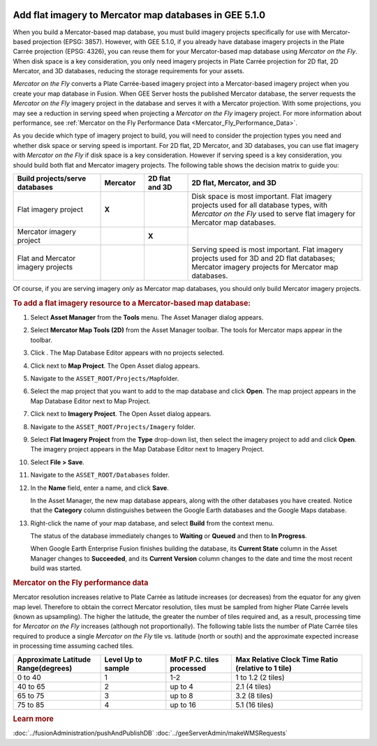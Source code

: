 |Google logo|

=======================================================
Add flat imagery to Mercator map databases in GEE 5.1.0
=======================================================

.. container::

   .. container:: content

      When you build a Mercator-based map database, you must build
      imagery projects specifically for use with Mercator-based
      projection (EPSG: 3857). However, with GEE 5.1.0, if you already
      have database imagery projects in the Plate Carrée projection
      (EPSG: 4326), you can reuse them for your Mercator-based map
      database using *Mercator on the Fly*. When disk space is a key
      consideration, you only need imagery projects in Plate Carrée
      projection for 2D flat, 2D Mercator, and 3D databases, reducing
      the storage requirements for your assets.

      *Mercator on the Fly* converts a Plate Carrée-based imagery
      project into a Mercator-based imagery project when you create your
      map database in Fusion. When GEE Server hosts the published
      Mercator database, the server requests the *Mercator on the Fly*
      imagery project in the database and serves it with a Mercator
      projection. With some projections, you may see a reduction in
      serving speed when projecting a *Mercator on the Fly* imagery
      project. For more information about performance, see :ref:`Mercator on
      the Fly Performance Data <Mercator_Fly_Performance_Data>`.

      As you decide which type of imagery project to build, you will need
      to consider the projection types you need and whether disk space
      or serving speed is important. For 2D flat, 2D Mercator, and 3D
      databases, you can use flat imagery with *Mercator on the Fly* if
      disk space is a key consideration. However if serving speed is a
      key consideration, you should build both flat and Mercator imagery
      projects. The following table shows the decision matrix to guide
      you:

      .. list-table::
         :widths: 20 10 10 40
         :header-rows: 1

         * - Build projects/serve databases
           - Mercator
           - 2D flat and 3D
           - 2D flat, Mercator, and 3D
         * - Flat imagery project
           - **X**
           - |image1|
           - |image2| Disk space is most important. Flat imagery projects used for all
             database types, with *Mercator on the Fly* used to serve flat imagery for Mercator map databases.
         * - Mercator imagery project
           - |image3|
           - **X**
           -
         * - Flat and Mercator imagery projects
           - |image4|
           - |image5|
           - |image6| Serving speed is most important. Flat imagery projects used for 3D and 2D flat
             databases; Mercator imagery projects for Mercator map databases.

      Of course, if you are serving imagery *only* as Mercator map
      databases, you should only build Mercator imagery projects.

      .. rubric:: To add a flat imagery resource to a Mercator-based map
         database:

      #. Select **Asset Manager** from the **Tools** menu. The Asset
         Manager dialog appears.
      #. Select **Mercator Map Tools (2D)** from the Asset Manager
         toolbar. The tools for Mercator maps appear in the toolbar.
      #. Click |image7|. The Map Database Editor appears with no
         projects selected.

         |Mercator Maps Database Editor|

      #. Click |image9| next to **Map Project**. The Open Asset dialog
         appears.
      #. Navigate to the ``ASSET_ROOT/Projects/Map``\ folder.
      #. Select the map project that you want to add to the map database
         and click **Open**.
         The map project appears in the Map Database Editor next to Map Project.
      #. Click |image10| next to **Imagery Project**. The Open Asset dialog appears.
      #. Navigate to the ``ASSET_ROOT/Projects/Imagery`` folder.
      #. Select **Flat Imagery Project** from the **Type** drop-down list,
         then select the imagery project to add and click **Open**.
         The imagery project appears in the Map Database Editor next to Imagery
         Project.
      #. Select **File > Save**.
      #. Navigate to the ``ASSET_ROOT/Databases`` folder.
      #. In the **Name** field, enter a name, and click **Save**.

         In the Asset Manager, the new map database appears, along with the
         other databases you have created. Notice that the **Category**
         column distinguishes between the Google Earth databases and the
         Google Maps database.

      #. Right-click the name of your map database, and select **Build**
         from the context menu.

         The status of the database immediately changes to **Waiting** or
         **Queued** and then to **In Progress**.

         When Google Earth Enterprise Fusion finishes building the
         database, its **Current State** column in the Asset Manager
         changes to **Succeeded**, and its **Current Version** column
         changes to the date and time the most recent build was started.

      .. _Mercator_Fly_Performance_Data:
      .. rubric:: Mercator on the Fly performance data

      Mercator resolution increases relative to Plate Carrée as latitude
      increases (or decreases) from the equator for any given map level.
      Therefore to obtain the correct Mercator resolution, tiles must
      be sampled from higher Plate Carrée levels (known as upsampling).
      The higher the latitude, the greater the number of tiles required
      and, as a result, processing time for *Mercator on the Fly*
      increases (although not proportionally). The following table lists
      the number of Plate Carrée tiles required to produce a single
      *Mercator on the Fly* tile vs. latitude (north or south) and the
      approximate expected increase in processing time assuming cached
      tiles.

      .. list-table::
         :widths: 20 15 15 30
         :header-rows: 1

         * - Approximate Latitude Range(degrees)
           - Level Up to sample
           - MotF P.C. tiles processed
           - Max Relative Clock Time Ratio (relative to 1 tile)
         * - 0 to 40
           - 1
           - 1-2
           - 1 to 1.2 (2 tiles)
         * - 40 to 65
           - 2
           - up to 4
           - 2.1 (4 tiles)
         * - 65 to 75
           - 3
           - up to 8
           - 3.2 (8 tiles)
         * - 75 to 85
           - 4
           - up to 16
           - 5.1 (16 tiles)

      .. rubric:: Learn more

      :doc:`../fusionAdministration/pushAndPublishDB`
      :doc:`../geeServerAdmin/makeWMSRequests`

.. |Google logo| image:: ../../art/common/googlelogo_color_260x88dp.png
   :width: 130px
   :height: 44px
.. |image1| image:: ../../art/fusion/tutorial/checkmark-g16.png
.. |image2| image:: ../../art/fusion/tutorial/checkmark-g16.png
.. |image3| image:: ../../art/fusion/tutorial/checkmark-g16.png
.. |image4| image:: ../../art/fusion/tutorial/checkmark-g16.png
.. |image5| image:: ../../art/fusion/tutorial/checkmark-g16.png
.. |image6| image:: ../../art/fusion/tutorial/checkmark-g16.png
.. |image7| image:: ../../art/fusion/tutorial/iconDatabaseMap.png
   :width: 20px
   :height: 20px
.. |Mercator Maps Database Editor| image:: ../../art/fusion/tutorial/mapsMercDatabaseEditor.png
   :width: 434px
   :height: 175px
.. |image9| image:: ../../art/fusion/tutorial/icon_new.gif
.. |image10| image:: ../../art/fusion/tutorial/icon_new.gif
